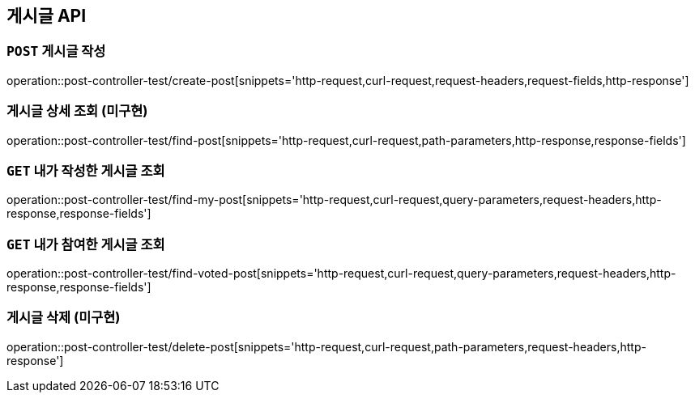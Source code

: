 [[게시글-API]]
== 게시글 API

[[게시글-작성]]
=== `POST` 게시글 작성

operation::post-controller-test/create-post[snippets='http-request,curl-request,request-headers,request-fields,http-response']

[[게시글-상세-조회]]
=== 게시글 상세 조회 (미구현)

operation::post-controller-test/find-post[snippets='http-request,curl-request,path-parameters,http-response,response-fields']

[[내가-작성한-게시글-조회]]
=== `GET` 내가 작성한 게시글 조회

operation::post-controller-test/find-my-post[snippets='http-request,curl-request,query-parameters,request-headers,http-response,response-fields']

[[내가-참여한-게시글-조회]]
=== `GET` 내가 참여한 게시글 조회

operation::post-controller-test/find-voted-post[snippets='http-request,curl-request,query-parameters,request-headers,http-response,response-fields']

[[게시글-삭제]]
=== 게시글 삭제 (미구현)

operation::post-controller-test/delete-post[snippets='http-request,curl-request,path-parameters,request-headers,http-response']
